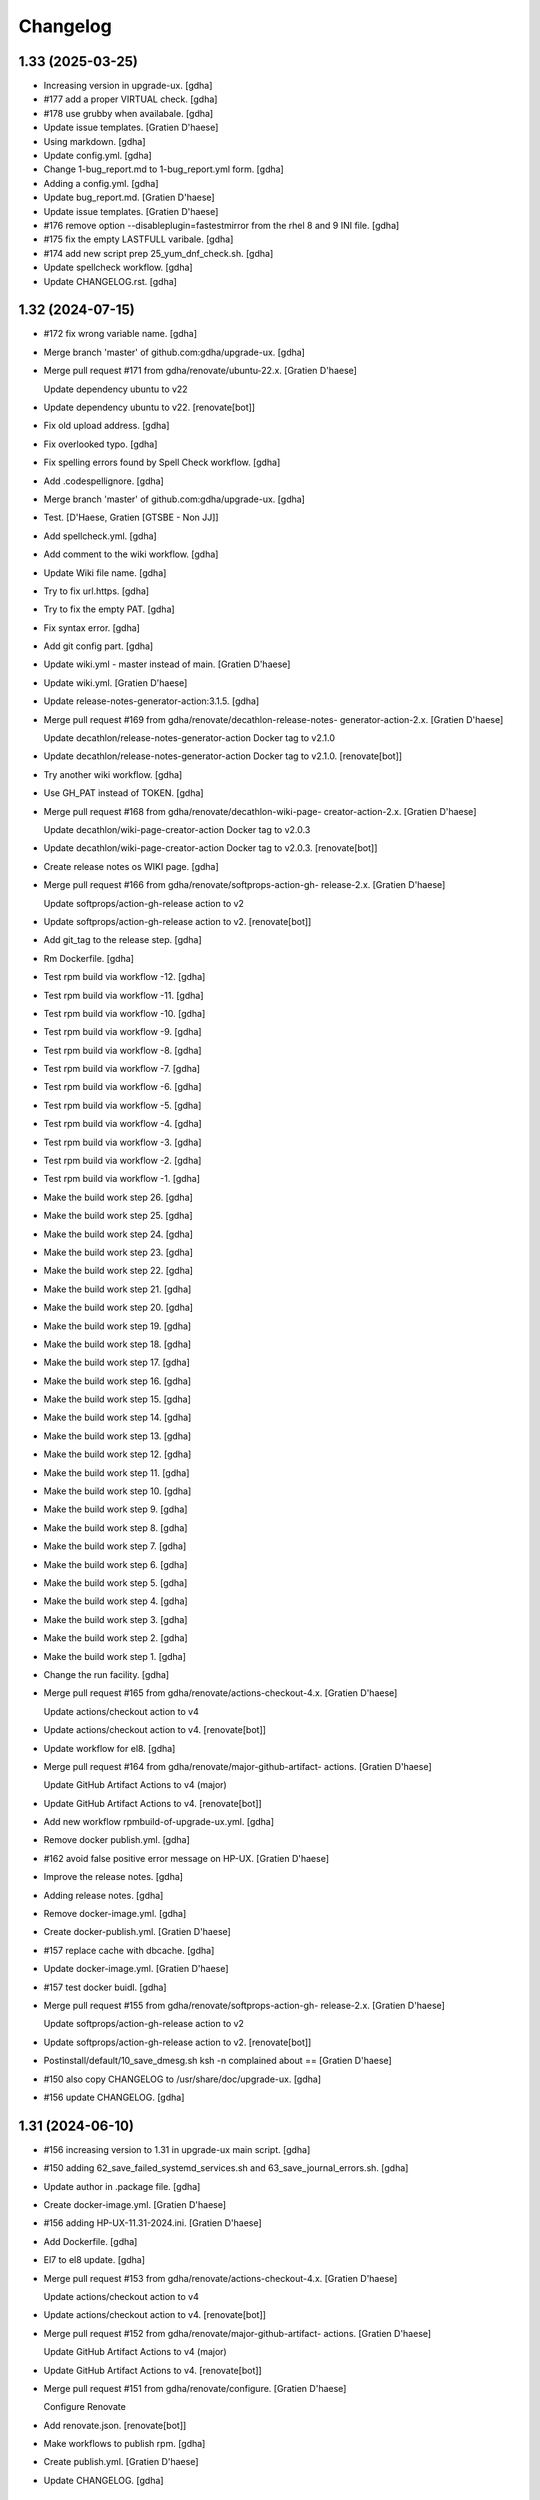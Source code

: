 Changelog
=========


1.33 (2025-03-25)
-----------------
- Increasing version in upgrade-ux. [gdha]
- #177 add a proper VIRTUAL check. [gdha]
- #178 use grubby when availabale. [gdha]
- Update issue templates. [Gratien D'haese]
- Using markdown. [gdha]
- Update config.yml. [gdha]
- Change 1-bug_report.md to 1-bug_report.yml form. [gdha]
- Adding a config.yml. [gdha]
- Update bug_report.md. [Gratien D'haese]
- Update issue templates. [Gratien D'haese]
- #176 remove option --disableplugin=fastestmirror from the rhel 8 and 9
  INI file. [gdha]
- #175 fix the empty LASTFULL varibale. [gdha]
- #174 add new script prep 25_yum_dnf_check.sh. [gdha]
- Update spellcheck workflow. [gdha]
- Update CHANGELOG.rst. [gdha]


1.32 (2024-07-15)
-----------------
- #172 fix wrong variable name. [gdha]
- Merge branch 'master' of github.com:gdha/upgrade-ux. [gdha]
- Merge pull request #171 from gdha/renovate/ubuntu-22.x. [Gratien
  D'haese]

  Update dependency ubuntu to v22
- Update dependency ubuntu to v22. [renovate[bot]]
- Fix old upload address. [gdha]
- Fix overlooked typo. [gdha]
- Fix spelling errors found by Spell Check workflow. [gdha]
- Add .codespellignore. [gdha]
- Merge branch 'master' of github.com:gdha/upgrade-ux. [gdha]
- Test. [D'Haese, Gratien [GTSBE - Non JJ]]
- Add spellcheck.yml. [gdha]
- Add comment to the wiki workflow. [gdha]
- Update Wiki file name. [gdha]
- Try to fix url.https. [gdha]
- Try to fix the empty PAT. [gdha]
- Fix syntax error. [gdha]
- Add git config part. [gdha]
- Update wiki.yml - master instead of main. [Gratien D'haese]
- Update wiki.yml. [Gratien D'haese]
- Update release-notes-generator-action:3.1.5. [gdha]
- Merge pull request #169 from gdha/renovate/decathlon-release-notes-
  generator-action-2.x. [Gratien D'haese]

  Update decathlon/release-notes-generator-action Docker tag to v2.1.0
- Update decathlon/release-notes-generator-action Docker tag to v2.1.0.
  [renovate[bot]]
- Try another wiki workflow. [gdha]
- Use GH_PAT instead of TOKEN. [gdha]
- Merge pull request #168 from gdha/renovate/decathlon-wiki-page-
  creator-action-2.x. [Gratien D'haese]

  Update decathlon/wiki-page-creator-action Docker tag to v2.0.3
- Update decathlon/wiki-page-creator-action Docker tag to v2.0.3.
  [renovate[bot]]
- Create release notes os WIKI page. [gdha]
- Merge pull request #166 from gdha/renovate/softprops-action-gh-
  release-2.x. [Gratien D'haese]

  Update softprops/action-gh-release action to v2
- Update softprops/action-gh-release action to v2. [renovate[bot]]
- Add git_tag to the release step. [gdha]
- Rm Dockerfile. [gdha]
- Test rpm build via workflow -12. [gdha]
- Test rpm build via workflow -11. [gdha]
- Test rpm build via workflow -10. [gdha]
- Test rpm build via workflow -9. [gdha]
- Test rpm build via workflow -8. [gdha]
- Test rpm build via workflow -7. [gdha]
- Test rpm build via workflow -6. [gdha]
- Test rpm build via workflow -5. [gdha]
- Test rpm build via workflow -4. [gdha]
- Test rpm build via workflow -3. [gdha]
- Test rpm build via workflow -2. [gdha]
- Test rpm build via workflow -1. [gdha]
- Make the build work step 26. [gdha]
- Make the build work step 25. [gdha]
- Make the build work step 24. [gdha]
- Make the build work step 23. [gdha]
- Make the build work step 22. [gdha]
- Make the build work step 21. [gdha]
- Make the build work step 20. [gdha]
- Make the build work step 19. [gdha]
- Make the build work step 18. [gdha]
- Make the build work step 17. [gdha]
- Make the build work step 16. [gdha]
- Make the build work step 15. [gdha]
- Make the build work step 14. [gdha]
- Make the build work step 13. [gdha]
- Make the build work step 12. [gdha]
- Make the build work step 11. [gdha]
- Make the build work step 10. [gdha]
- Make the build work step 9. [gdha]
- Make the build work step 8. [gdha]
- Make the build work step 7. [gdha]
- Make the build work step 6. [gdha]
- Make the build work step 5. [gdha]
- Make the build work step 4. [gdha]
- Make the build work step 3. [gdha]
- Make the build work step 2. [gdha]
- Make the build work step 1. [gdha]
- Change the run facility. [gdha]
- Merge pull request #165 from gdha/renovate/actions-checkout-4.x.
  [Gratien D'haese]

  Update actions/checkout action to v4
- Update actions/checkout action to v4. [renovate[bot]]
- Update workflow for el8. [gdha]
- Merge pull request #164 from gdha/renovate/major-github-artifact-
  actions. [Gratien D'haese]

  Update GitHub Artifact Actions to v4 (major)
- Update GitHub Artifact Actions to v4. [renovate[bot]]
- Add new workflow rpmbuild-of-upgrade-ux.yml. [gdha]
- Remove docker publish.yml. [gdha]
- #162 avoid false positive error message on HP-UX. [Gratien D'haese]
- Improve the release notes. [gdha]
- Adding release notes. [gdha]
- Remove docker-image.yml. [gdha]
- Create docker-publish.yml. [Gratien D'haese]
- #157 replace cache with dbcache. [gdha]
- Update docker-image.yml. [Gratien D'haese]
- #157 test docker buidl. [gdha]
- Merge pull request #155 from gdha/renovate/softprops-action-gh-
  release-2.x. [Gratien D'haese]

  Update softprops/action-gh-release action to v2
- Update softprops/action-gh-release action to v2. [renovate[bot]]
- Postinstall/default/10_save_dmesg.sh ksh -n complained about ==
  [Gratien D'haese]
- #150 also copy CHANGELOG to /usr/share/doc/upgrade-ux. [gdha]
- #156 update CHANGELOG. [gdha]


1.31 (2024-06-10)
-----------------
- #156 increasing version to 1.31 in upgrade-ux main script. [gdha]
- #150 adding 62_save_failed_systemd_services.sh and
  63_save_journal_errors.sh. [gdha]
- Update author in .package file. [gdha]
- Create docker-image.yml. [Gratien D'haese]
- #156 adding HP-UX-11.31-2024.ini. [Gratien D'haese]
- Add Dockerfile. [gdha]
- El7 to el8 update. [gdha]
- Merge pull request #153 from gdha/renovate/actions-checkout-4.x.
  [Gratien D'haese]

  Update actions/checkout action to v4
- Update actions/checkout action to v4. [renovate[bot]]
- Merge pull request #152 from gdha/renovate/major-github-artifact-
  actions. [Gratien D'haese]

  Update GitHub Artifact Actions to v4 (major)
- Update GitHub Artifact Actions to v4. [renovate[bot]]
- Merge pull request #151 from gdha/renovate/configure. [Gratien
  D'haese]

  Configure Renovate
- Add renovate.json. [renovate[bot]]
- Make workflows to publish rpm. [gdha]
- Create publish.yml. [Gratien D'haese]
- Update CHANGELOG. [gdha]


1.30 (2024-04-23)
-----------------
- Set version to 1.30 and release date to 23-Apr-2024. [gdha]
- Man page looks good. [gdha]
- Update man page slightly. [gdha]
- Avoid false alerts from a missing Tidal agent #149. [gdha]
- Avoid false alerts from a missing Control-M agent #148. [gdha]
- Issue #147 stop/start telegraf service. [gdha]
- For issue #146 we add observability-tools to the exclude list to avoid
  conflicts with jq package. [gdha]
- Issue #145: we will always refill the variable $exclude_packages (in
  preview and upgrade mode) [gdha]
- Add the gitchangelog functionality. [gdha]


1.29 (2024-04-23)
-----------------
- Update date in upgrade-ux main script. [gdha]
- #143 add script 19_is_rear_mkbackup_busy.sh. [gdha]
- #144 kill chef-client processes after timeout period. [gdha]
- #141 Linux uses dmesg -T. [gdha]
- Update version to 1.29 #142. [Gratien D'haese]
- #142 adding HP-UX-11.31-2023.ini for RMP-2023. [Gratien D'haese]
- #139 update version nr to 1.29. [gdha]
- #139 adding new generic Linux INI files for CentOS and RHEL. [gdha]
- #140 correct the asciinema inclosure. [gdha]
- #140 update user guide with asciinema output. [gdha]
- #138 use a timeout of 10 seconds with netbackup check. [gdha]
- Update FUNDING.yml. [Gratien D'haese]

  change text
- Update FUNDING.yml. [Gratien D'haese]

  add paypal
- Detect hardware platform on Linux with dmidecode #135. [gdha]
- Use $RPM instead of rpm and add some additional checks o rpm being
  present #136. [gdha]
- #137 replace http: with https: where possible. [gdha]
- Test update with GIT Token. [gdha]
- Update README. [gdhaese1]
- #134 add rke2 to exclude package list. [Gratien Dhaese]
- Docs update. [Gratien Dhaese]
- #132 update version to 1.26. [Gratien D'haese]
- #132 add file HP-UX-11.31-2022.ini. [Gratien D'haese]
- Mv 20_rm_sap_db_tmp_file.sh to proper directory. [gdhaese1]
- #131 add script to remove temporary sap db files under /var/tmp after
  patching. [gdhaese1]
- #133 add dnf.log comparison next to the yum.log. [gdhaese1]
- #129 upgrade-ux v1.25 date 14/Dec/2021. [Gratien D'haese]
- #129 adding  ch00erp0027 as SD server for HPUX. [Gratien D'haese]
- #130 add the 2021 INI files for rhel/centos and bump to v1.25.
  [gdhaese1]
- #129 fix the SDSERVER selection according region. [Gratien D'haese]
- Made some better if-blocks #128 in postremove.sh and preinstall.sh.
  [Gratien D'haese]
- Moved the remove 30_install_bundles.sh script to preinstall.sh #128.
  [Gratien D'haese]
- #128 Fix missing HPUX EOM version and remove old script on HP.
  [Gratien D'haese]
- Import RPM GPG keys before patching #127. [gdhaese1]
- Improve the chef-client waiting process #123. [gdhaese1]
- Adding flexera scripts #124. [gdhaese1]
- Start scripts for tanium and fluentbit #124. [gdhaese1]
- Check on hanging rpm commands #124. [gdhaese1]
- Stop tanium and fluentbit #124. [gdhaese1]
- Adding prep/GNU/Linux/65_wait_on_chef_client_completion.sh script
  #123. [gdhaese1]
- Disable chef-client cron entry during patching #123. [gdhaese1]
- Correct the stop/start seq of ds_agent on Linux. [gdhaese1]
- Updating release to v1.22. [gdhaese1]
- #119 using the correct repo name. [gdhaese1]
- Update version to 1.21. [gdhaese1]
- Adding HP-UX-11.31-2021.ini #122. [gdhaese1]
- #119 only deal with .repo files. [gdhaese1]
- #121 use GPLv3 only. [gdhaese1]
- Merge pull request #120 from fossabot/add-license-scan-badge. [Gratien
  D'haese]

  Add license scan report and status
- Add license scan report and status. [fossabot]

  Signed off by: fossabot <badges@fossa.com>
- Add support for RHEL 8 and CentOS 8 #118. [gdhaese1]
- Bump to v1.19 for HP-UX RMP-2020 release #117. [Gratien D'haese]
- Fix IP addresses of SW depot servers #116. [Gratien D'haese]
- #117 adding HP-UX-11.31-2020.ini. [Gratien D'haese]
- Bring the version to 1.18 #115. [gdhaese1]
- Add INI for RHEL/CENTOS 7 for 2020 #115. [gdhaese1]
- Creating Funding.yml page. [Gratien D'haese]
- Update RELEASE_DATE in upgrade-ux main script. [Gratien D'haese]
- Check the fstyp with VxFS file systems and write to log file #114.
  [Gratien D'haese]
- Rename the script 76_save_nsswitch.conf to 76_save_nsswitch_conf.sh
  #55. [Gratien D'haese]
- #109 rewrote the findmnt loop so that ksh validation does not tripple
  over it. [gdhaese1]
- #55 rename the script 72_save_nsswitch.conf to 76_save_nsswitch.conf
  as it was not included by the run. [Gratien D'haese]
- #111: redirect the alarmdef.err to the log. [gdhaese1]
- Comment my test variables #109. [gdhaese1]
- #109 - the postinstall script. [gdhaese1]
- #109 - the prep script. [gdhaese1]
- Fix Makefile for upload of upgrade-ux-user-guide.html #98. [Gratien
  D'haese]
- Add doc for exclude.packages #98. [Gratien D'haese]
- Add a prep check on alarmdef file #111. [Gratien D'haese]
- New ini for 2019 for hpux #210. [Gratien D'haese]
- Change date in upgrade-ux (still 1.16) [gdhaese1]
- Fix the docker restart (#107) and reboot-required stuff (#108)
  [gdhaese1]
- #107 - stop only the running containers. [gdhaese1]
- Add new INI file Linux-redhat-6-2019.ini #105. [gdhaese1]
- Change /usr/bin/rpm into /bin/rpm for RHEL 6 #106. [gdhaese1]
- Fix the exclude_packages errors #104. [gdhaese1]
- Fix the docker start/stop sequence #103. [gdhaese1]
- Pin version 1.16. [gdhaese1]
- Saving knife node show output #100. [Gratien D'haese]
- #98 - make sure variable exclude_packages is empty before any other
  check (for hp) [Gratien D'haese]
- #98 exclude_packages for Linux. [Gratien D'haese]
- Adding DNF to Linux.conf #98. [Gratien D'haese]
- INI files for centos7 and rhel7 for yeat 2019 #99. [Gratien D'haese]
- Adding Control M agant stop/start scripts #96. [Gratien D'haese]
- Remove script preinstall/GNU/Linux/27_stop_ntpd.sh #97. [Gratien
  D'haese]
- Updating man page with exclude.packages. [Gratien D'haese]
- Foresee a manner to exclude package from upgrade-ux (HP-UX only for
  the moment) #98. [Gratien D'haese]
- Fix the worng copy of /etc/sudoers file on HP-UX #95. [Gratien
  D'haese]
- Flush journals and rm old yum cache #94. [gdhaese1]
- Updat dmlurl in config #93. [Gratien D'haese]
- If YEAR=2018 or higher do not run hpsim related scripts anymore -
  obsolete. [Gratien D'haese]
- Add centos 2018 ini file. [Gratien D'haese]
- Improved grep to catch misspelled name #91. [Gratien D'haese]
- Fix the empty [install] section for HP-UX 2018. [Gratien D'haese]
- Added new INI file HP-UX-11.31-2018.ini; and sshd_config for cipher
  fix. [Gratien D'haese]
- Check if ntpd is running - to avoid error messages in log when ntpd is
  not running. [Gratien D'haese]
- Avoid empty docker_info.after file when no docker is installed (in the
  log file) [Gratien D'haese]
- Give some advise how to clean up #86. [Gratien D'haese]
- Grep error in all possible cases (upper/lower/combination) #88.
  [Gratien D'haese]
- Stop/start docker service #88. [Gratien D'haese]
- Stop/start ntp daemon #88. [Gratien D'haese]
- Fix missing space for double quote - #86. [Gratien D'haese]
- Bring release to 1.15. [Gratien D'haese]
- New script to remove duplicate packages - issue #87. [Gratien D'haese]
- Add script to verify RPM Packages database - issue #87. [Gratien
  D'haese]
- Repeat all ERRORs found during a preview run on STDOUT - issue #86.
  [Gratien D'haese]
- Better logging of grub2 entries #85. [Gratien D'haese]
- Put -xdev option before all other options #83. [Gratien D'haese]
- NBU: check also for VM snapshots #84. [Gratien D'haese]
- Adding grub2-mkconfig script. [Gratien D'haese]
- Stop & start script for tidal - issue #82. [Gratien D'haese]
- Start crond #81. [D'Haese, Gratien [GTSBE - Non JJ]]
- Stop crond #81. [D'Haese, Gratien [GTSBE - Non JJ]]
- Fix typo in readme. [Gratien D'haese]
- Merge branch 'master' of github.com:gdha/upgrade-ux. [Gratien D'haese]
- Correct the 'yum list-sec' into 'yum updateinfo list security all' See
  issue #80. [Gratien D'haese]
- 44_enable_on_rhel_yum_repos.sh - send std output to logfile #76.
  [Gratien D'haese]
- New script 70_define_default_runlevel.sh after patching #79. [Gratien
  D'haese]
- Correct script name to 50_save_default_runlevel.sh and make it safer
  for errors - #79. [Gratien D'haese]
- Save default runlevel - #79. [Gratien D'haese]
- Make sure 43_restore_yum_enable_status.sh runs before
  44_enable_on_rhel_yum_repos.sh - #76. [Gratien D'haese]
- Enable all non-RHEL repos with 44_enable_on_rhel_yum_repos.sh #76.
  [Gratien D'haese]
- Add useful comments to 44_restore_yum_enable_status.sh - #76. [Gratien
  D'haese]
- Add some more comment to 43_save_yum_enable_status.sh #76. [Gratien
  D'haese]
- Add new script 39_save_yum_history.sh - #76. [Gratien D'haese]
- Add new script 39_save_yum_history.sh. [Gratien D'haese]
- Give saved yum repos a better name (yum_repos_before.tar) #76.
  [Gratien D'haese]
- Remove the GAB-RHEL-RPO.sh run from upgrade-ux as it is not our duty -
  see issue #76. [Gratien D'haese]
- Add comment to etc/opt/upgrade-ux/GNU/Linux-rhel-7-2017.ini. [Gratien
  D'haese]
- FIX for:  syntax error at line 5 : `==' unexpected. [Gratien D'haese]
- - update release to v1.13 (release for HP-UX sshd old cipher/kex
  issues) - added new INI file for RHEL 7 2018. [Gratien D'haese]
- Adding 2 new script for HP-UX 11.31 to fix missing ciphers and kex
  algorithms to remediate connections from older secure shell clients -
  see issue #74. [Gratien D'haese]
- As we will modify in a later stadium the sshd_config to add older
  ciphers and KexAlgorithms we remove the warning See issues #71 and
  #74. [Gratien D'haese]
- Adding rpm-sign rule in Makefile; upgrade-ux-user-guide.html was
  rebuild automatically. [D'Haese]
- Linux-rhel-7-2017.ini - remove --security from update. [Gratien
  D'haese]
- Prep/GNU/Linux/43_save_yum_enable_status.sh will not save the status
  of the current repos (enabled or not) in a file
  $VAR_DIR/$DS/yum.repo.enable.status Why? if that file is not present
  then script postexecute/GNU/Linux/44_restore_yum_enable_status.sh will
  do nothing. [Gratien D'haese]
- Remove scripts postexecute/GNU/Linux/42_remove_patch_repos.sh and
  postexecute/GNU/Linux/43_restore_original_repos.sh as we will not
  modify local repositories - out-of-scope for upgrade-ux. [Gratien
  D'haese]
- Remove scripts prep/GNU/Linux/45_remove_original_repos.sh and
  prep/GNU/Linux/47_configure_yum_repos.sh to manupilate and create new
  YUM repository files under /etc/yum.repos.d as we start with the
  assumptions that new repo files were already created on the system.
  This is not the task of upgrade-ux. See also issue #76. [Gratien
  D'haese]
- Update readme file. [Gratien D'haese]
- Recompiled upgrade-ux-user-guide.html. [Gratien D'haese]
- Man page converted to html. [Gratien D'haese]
- Replace LOGFILE by hostname in docs. [Gratien D'haese]
- Remove LOGFILE from find commandline - issue #72. [Gratien D'haese]
- Define HOSTNAME before LOGFILE - issue #72. [Gratien D'haese]
- Remove quest software - issue #75. [Gratien D'haese]
- Check files before executing - issue #75. [Gratien D'haese]
- Avoid script to run on 11.31 - issue #73. [Gratien D'haese]
- Set release to v1.12. [Gratien D'haese]
- Fix ksh == into = [Gratien D'haese]
- Verify sshd_config file after patching - report if different - issue
  #71. [Gratien D'haese]
- LOGFILE now contains also the hostname; issue #72. [Gratien D'haese]
- Fix 95_check_missing_programs.sh with ! has_binary - issue #70.
  [Gratien D'haese]
- Issue #69: yum.log diff logged into logfile (> -> <) [Gratien D'haese]
- Issue #68 - replacing sinle with double quotes. [Gratien D'haese]
- Fixed the rpm build with git buildversion number. [Gratien D'haese]
- Final tuning with repos. [Gratien D'haese]
- Reworked the Error function for issue #68. [Gratien D'haese]
- Test-error.sh. [Gratien D'haese]
- Test-error.sh. [Gratien D'haese]
- Test-error.sh. [Gratien D'haese]
- Test-error.sh. [Gratien D'haese]
- Add fail-safe method for GAB-RHEL-RPO.sh script. [Gratien D'haese]
- Reworked the stuff around GAB-RHEL-RPO.sh script; how do we know we
  have fetch the latest version? [Gratien D'haese]
- Fix the rpm build with proper rpmrelease info. [Gratien D'haese]
- Save the enabled state of the yum repos; re-enable before we quit.
  [Gratien D'haese]
- Forgot the cd - [Gratien D'haese]
- Fix rhn subscription after failed run. [Gratien D'haese]
- Remove the test script 50_force_an_error.sh. [Gratien D'haese]
- Test script for Error function. [Gratien D'haese]
- Improve the output of needs-restarting; less confusing. [Gratien
  D'haese]
- Improved ksh language. [Gratien D'haese]
- Increase versioning. [Gratien D'haese]
- Fix PrintLog -> LogPrint. [Gratien D'haese]
- Scripts added to temp. disable rhn satellite subscription and replace
  the original YUM repos with the patch repos; afterwards we restore
  everything to its original state. [Gratien D'haese]
- Using rhn_satellite_subscription variable. [Gratien D'haese]
- Move the yum scripts a bit to have some free nrs of other scripts.
  [Gratien D'haese]
- Do not disable local repos with rhn satellite. [Gratien D'haese]
- Get 40_needs_restarting.sh working correctly. [Gratien D'haese]
- 16_check_nbu_backup.sh" replace bplist by bpps test. [Gratien D'haese]
- New script 40_needs_restarting.sh. [Gratien D'haese]
- Add safety into script. [Gratien D'haese]
- Rewrote 29_save_and_diff_kernel_version.sh to work with the
  CURRENT/AVAILABLE_KERNEL versions and added new script
  (95_reboot_required.sh) to invoke automatic reboot. [Gratien D'haese]
- Addeded the REQUIRED_PROGS array in configuration files and the prep
  script 95_check_missing_programs.sh. [Gratien D'haese]
- New script: 30_install_software.sh (to install GNU/Linux software)
  according to the /etc/opt/upgrade-ux/GNU/Linux-rhel-7-2017.ini file.
  [Gratien D'haese]
- Made wget less verbose. [Gratien D'haese]
- Fix some typos in 40_enabling_local_repos_with_satellite.sh and
  40_disabling_local_repos_with_satellite.sh. [Gratien D'haese]
- New script
  postexecute/GNU/Linux/40_enabling_local_repos_with_satellite.sh.
  [Gratien D'haese]
- New Scripts: - 40_disabling_local_repos_with_satellite.sh -
  41_configure_yum_repos.sh. [Gratien D'haese]
- Save rpm -qa output after patching. [Gratien D'haese]
- Save and show diff in yum.log. [Gratien D'haese]
- Updating prep/GNU/Linux/35_check_rear_image.sh. [Gratien D'haese]
- Added new scripts to save and compare the kernel version. [Gratien
  D'haese]
- Check the major system release before/after and compare; moved the
  dmesg to the default tree. [Gratien D'haese]
- Adding the Trend Micro Deep Security scripts. [Gratien D'haese]
- Added new scripts:  - preinstall/readme  -
  preinstall/GNU/Linux/06_yum_clean_all.sh  -
  prep/GNU/Linux/40_yum_repolist.sh And modified some older genric
  scripts which worked fine on HP-UX but on Linux they were giving
  unexpected output. After correction is should work fine on both HP-UX
  and Linux. [Gratien D'haese]
- Save the yum.log file. [Gratien D'haese]
- Save some RH Satellite info. [Gratien D'haese]
- Space requirement check script for Linux. [Gratien D'haese]
- Add check against LinuxShield. [Gratien D'haese]
- Define HOSTNAME as short hostname on Linux. [Gratien Dhaese]
- Empty INI file for RHEL 7. [Gratien Dhaese]
- Finalize the HP-UX-11.31-2017.ini. [Gratien D'haese]
- Make the INI file visible during the dump workflow - issue #67.
  [Gratien D'haese]
- Update README. [Gratien D'haese]
- Update version to 1.10. [Gratien D'haese]
- Add ini files for year 2017. [Gratien D'haese]
- We rewrote the script partially and used the ntpd itself to first
  modify the netdaemons file and afterwards we correct it manually issue
  #65. [Gratien D'haese]
- To fix the problem with: 2016-11-04 14:15:29 Including
  postinstall/hp/85_reinstate_sudoers.sh 2016-11-04 14:15:30 Copy back
  the original /etc/sudoers file: /etc/sudoers: No such file or
  directory chmod: can't access /etc/sudoers. [Gratien D'haese]

  We forgot the else clausule with the 'cmp' command.
  Issue #64
- Fix the fix of the fix - pff with ntpd bs xntpd - issue #65. [Gratien
  D'haese]


1.9 (2016-11-03)
----------------
- Increasing version in upgrade-ux. [Gratien D'haese]
- Double protect /etc/sudoers file with a 2th copy
  (/etc/sudoers.upgrade-ux.before) see issue #64. [Gratien D'haese]
- Exlude the script name from grep - costmetic. [Gratien D'haese]
- The ^sign was still in front of ^AUTOSTART_CMCLD after edit - isse
  #61. [Gratien D'haese]


1.8 (2016-10-20)
----------------
- Increasing version in upgrade-ux. [Gratien D'haese]
- Correct init-level in inittab file after patching on hpux - issue #61.
  [Gratien D'haese]
- Make AUTOSTART_CMCLD=1 if needed - see issue #61. [Gratien D'haese]
- Add symbolic link to /usr/local/sbin/visudo; close #62. [Gratien
  D'haese]
- Disable cfg2html post-execute - iss- close issue #63. [Gratien
  D'haese]


1.7 (2016-09-15)
----------------
- Enhance the locking mechanism - issue #60. [Gratien D'haese]
- Mv 85_reinstate_sudoers.sh script from preinstall to postinstall -
  issue #58. [Gratien D'haese]
- Use the correct path for smhconfig - issue #57. [Gratien D'haese]
- Add most important variables in local.conf with some comments.
  [Gratien D'haese]
- Move to install of sudo to the correct section - issue #58. [Gratien
  D'haese]
- Issue #57 - hpsmh with openssl 1.0.2. [Gratien D'haese]
- Make sure version nr is mentioned in the ini file to avoid TUI of
  swremove; issue #58. [Gratien D'haese]
- Bring to v1.7. [Gratien D'haese]
- Etc/opt/upgrade-ux/HP-UX-11.31-2016.ini: removed old apache and sudo
  (#58, #59) new file: prep/hp/74_save_sudoers.sh (#85) new file:
  preinstall/hp/85_reinstate_sudoers.sh (#85) [Gratien D'haese]
- Send output to logging configure/hp/72_verify_ntpd_in_netdaemons.sh.
  [Gratien D'haese]
- Bring to release 1.6. [Gratien D'haese]
- Add PREVIEW mode into script 45_disable_swat_in_inetd.sh. [Gratien
  D'haese]
- Forgot the PREVIEW mode rule in 72_verify_ntpd_in_netdaemons.sh -
  issue #56. [Gratien D'haese]
- For issue #56 - xntpd became ntpd after patching on HP-UX 11.31 OVO
  give lots of errors xntpd is not running. [Gratien D'haese]
- Issue #55 - compare the /etc/nsswitch.conf file before/after patching.
  [Gratien D'haese]
- Before going further let us check it was not already disabled or
  defined before (issue #54) close #54. [Gratien D'haese]
- Fix missing quote in 55_fix_uvscan_exclude_list.sh; issue #53.
  [Gratien D'haese]
- Added zlib swinstall for HP-UX 11.31. [Gratien D'haese]
- Show the X509 difference on screen output as well. [Gratien D'haese]
- Fix empty array nr by removing empty lines; issue #52. [Gratien
  D'haese]
- Purpose: add /tmp/cfg2html_* to /opt/uvscan/exclude.list (issue #53) -
  new script: prep/default/72_save_uvscan_exclude_list.sh - new script:
  configure/default/55_fix_uvscan_exclude_list.sh. [Gratien D'haese]
- Corrected the errcnt IPD_report.[before|after] See issue #52. [Gratien
  D'haese]
- New scripts around TCP_SACK_ENABLE critical patch warning on HP-UX *
  prep/hp/71_save_nddconf.sh *
  configure/hp/50_add_tcp_sack_in_nddconf.sh. [Gratien D'haese]
- Start DCE daemons before starting measureware close #51. [Gratien
  D'haese]
- Prep/hp/70_save_installed_products_database.sh: prevent multiple runs
  during preview (issue #43) [Gratien D'haese]
- Set the date to 10-March. [Gratien D'haese]
- * new script postexecute/hp/37_start_snmp.sh * new script
  preinstall/hp/24_shutdown_snmp.sh close #42. [Gratien D'haese]
- * new script postinstall/hp/70_save_installed_products_database.sh *
  updated prep/hp/70_save_installed_products_database.sh * see issue
  #43. [Gratien D'haese]
- New script 70_save_installed_products_database.sh (IPD check) - issue
  #43. [Gratien D'haese]
- Increment version to 1.5. [Gratien D'haese]
- Removed old date from README. [Gratien D'haese]
- New INI file for HP-UX 11.31 for RMP 2016. [Gratien D'haese]
- INI file for 11.23. [Gratien D'haese]
- INI file for RMP-2016 for HP-UX 11.11. [Gratien D'haese]
- Prep/hp/26_check_bootconf.sh: rewrote the script a bit to have a
  better logic overview of the possible issues we see with
  /stand/bootconf. The previous script has some misleading messages See
  issue #50. [Gratien D'haese]
- Close #48. [Gratien D'haese]
- Close #49. [Gratien D'haese]
- Close #39. [Gratien D'haese]
- 66_save_ipfconf.sh: replace lhost by HOSTNAME. [Gratien D'haese]
- Fix the specfile and makefile for linux rpm packaging. [Gratien
  D'haese]
- Correct type in spec file. [Gratien D'haese]
- /usr/bin/grep was not found - just use grep instead. [Gratien D'haese]
- Used %{name} instead of upgrade-ux everywhere possible. [Gratien
  D'haese]
- Prep/default/70_check_openssl_logjam.sh: fix logic error with -s test.
  [Gratien D'haese]
- Fix the OpenSSL LogJam issue for HP-UX and Linux close #46. [Gratien
  D'haese]
- Prep/default/70_check_openssl_logjam.sh: write the vulnerable config
  files into $VAR_DIR/$DS/OpenSSL_LogJam_EXP_vulnerable_httpd_conf_files
  which we use again in the configure phase as input to fix the issue.
  [Gratien D'haese]
- New script 70_check_openssl_logjam.sh to verify httpd config files on
  vulnerability CVE-2015-4000 issue #46. [Gratien D'haese]
- Increase version from 1.3 to 1.4 (main script) [Gratien D'haese]
- Increase release of NCS_UTILS from B.1.3.25 to B.1.3.27 close #44.
  [Gratien D'haese]
- Prep/hp/26_check_bootconf.sh: added FORCED check to be able to
  continue in preview mode (or upgrade). However, in the log file we
  explicit mention ERROR so it will be catched in the reporting. close
  #45. [Gratien D'haese]
- HP-UX-11.31-2015.ini: final additions made for HP-UX 11.31 updates.
  [Gratien D'haese]
- Forgot to change 2014 into 2015 with update-ux command (in ini file
  for 11.31) [Gratien D'haese]
- Changed the version from 1.2 to 1.3 in main script. [Gratien D'haese]
- Add 2 new scripts to detect and fix the sendmail poodle attact
  (CVE-2014-3566) * prep/hp/69_check_sendmail_poodle.sh *
  configire/hp/27_fix_sendmail_poodle.sh. [Gratien D'haese]
- HP-UX-11.31-2015.ini: updated for 2015. [Gratien D'haese]
- Add INI file for HP-UX 11.23 for year 2015. [Gratien D'haese]
- Adding the INI file for HP-UX 11.11 for year 2015. [Gratien D'haese]
- New script 68_save_cimtrust.sh to save the cimtrust -l output if any
  (see issue #39) [Gratien D'haese]
- Make the logfile readable for all users
  (cleanup/default/95_show_logfile_location.sh) close #35. [Gratien
  D'haese]
- New script configure/hp/80_verify_init_level.sh - see issue #37.
  [Gratien D'haese]
- New script prep/hp/31_check_ghost_disk.sh - see issue #38. [Gratien
  D'haese]
- Added the mount output scripts (prep and postinstall) close #34.
  [Gratien D'haese]
- Close #33. [Gratien D'haese]
- Added a WBEMextras lines. [Gratien D'haese]
- 26_check_bootconf.sh: send non-relevant errors to /dev/null for
  lvlnboot. [Gratien D'haese]
- Created empty ini for for HP-UX 11.31 for the year 2015. [Gratien
  D'haese]
- Script detect multiple HPUX11i-VSE-OE bundles and refer to issue #32
  as work-around in the log close #32. [Gratien D'haese]
- The man page copied to /usr/share/man/man8 and fixed the
  /etc/opt/upgrade-ux/ copy. [Gratien D'haese]
- Minor updates after running rpmlint; mainly rpmlint complains about
  /opt is not suitable for scripts However, we choose for /opt to be in-
  line with other UNIX distributions (I know the scripts should live
  under /usr/share/upgrade-ux/, but we deliberate choose not to go for
  that) [Gratien D'haese]
- Updates to make rpm working. [Gratien D'haese]
- Made some progress on make rpm for Linux. [Gratien D'haese]
- Move the start/stop script for OVO opcagt from hp dir to default dir
  (as it can be a common operation for different OSes) [Gratien D'haese]
- Adding empty INI file for SLES 11. [Gratien D'haese]
- Adding scripts to stop/start McAfee LinuxShield anti-virus services.
  [Gratien D'haese]
- Moving prep/fedora/30_save_rpm_qa.sh to
  prep/GNU/Linux/30_save_rpm_qa.sh and adding check on $RPM executable
  (makes more sense) [Gratien D'haese]
- New script prep/GNU/Linux/27_save_grub_menu.sh. [Gratien D'haese]
- New script prep/default/17_list_nbu_backup_status.sh to list all NBU
  backups. [Gratien D'haese]
- Added a empty INI file etc/opt/upgrade-ux/GNU/Linux-centos-7-2015.ini;
  added scripts/GNU/Linux/35_check_rear_image.sh for generic Linux
  distro to check rear images; added scripts/fedora/30_save_rpm_qa.sh to
  save the output of rpm -qa (for fedora/RHEL related distro's)'
  modified etc/opt/upgrade-ux/GNU/Linux.conf (added RPM variable)
  [Gratien D'haese]
- Opt/upgrade-ux/scripts/init/default/02_print_host_info.sh: addeed tail
  -1 to avoid also printing IP address of NS server. [Gratien D'haese]
- Made some progress with the rpm spec file, debian files and Makefile.
  [Gratien D'haese]
- Added draft version of Linux spec file. [Gratien D'haese]


1.2 (2014-08-25)
----------------
- - increase version 1.1 to 1.2 in upgrade-ux main script - remove all
  Progress* related functions. [Gratien D'haese]
- New file: prep/hp/61_save_network_drivers_in_use.sh: list network
  drivers in use (HP-UX 11.31) new file:
  install/hp/29_include_drivers_in_update_ux.sh: populate string
  network_bundles (using file network.drivers) modified:
  install/hp/30_install_bundles.sh: update/ux also includes
  $network_bundles. [Gratien D'haese]


1.1 (2014-08-19)
----------------
- Increase v1.0 to v1.1. [Gratien D'haese]
- 45_check_serviceguard.sh: describe WARNING/ERROR about clusternode a
  bit better 66_save_ipfconf.sh: remove the redundant ipfstat line
  (there is a symbolic link) [Gratien D'haese]
- Correct a bad copy/paste in 66_save_ipfconf.sh. [Gratien D'haese]
- Improve the ipconf script. [Gratien D'haese]
- We comment  #Source $LIB_DIR/progresssubsystem.nosh in upgrade-ux main
  script to avoid reading duplicate functions. Will be removed later.
  See issue #26. [Gratien D'haese]
- Make sure we save rc.log before and after patching. [Gratien D'haese]
- Prep/hp/66_save_ipfconf.sh and configure/hp/25_fix_ipfconf.sh were
  added to work around the behavior of IP Filter on HP-UX 11.23 which is
  turned on after updating. Can lead to SG crashes. See issue #30.
  [Gratien D'haese]
- Adding prep/default/31_save_env_output.sh. [Gratien D'haese]
- Fix a compliance issue between checklist and script. We now check for
  vPar version >A.04 instaead of A.04.04.04 close #27. [Gratien D'haese]
- Fix the OEMVER variable as we have seen the following: HPUX11i-VSE-OE
  B.11.31 HPUX11i-VSE-OE                        B.11.31 close #28.
  [Gratien D'haese]


1.0 (2014-07-04)
----------------
- Make version 1.0. [Gratien D'haese]
- Get the banner better. [Gratien D'haese]
- Update the project readme file. [Gratien D'haese]
- Adding upgrade-ux-user-guide.html to the repo as well. [Gratien
  D'haese]
- Added some more FAQs to the user guide. [Gratien D'haese]
- Merge branch 'master' of github.com:gdha/upgrade-ux. [Gratien D'haese]
- Replaced the mktemp call to a generic function GenerateTempName add
  function in lib/global-functions.sh; and modified script
  scripts/init/default/03_prepare_tmp_build_area.sh. [Gratien D'haese]
- Lots of updates to the user guide. [Gratien D'haese]
- Added upload tag to Makefile to upload user guide (HTML) to
  www.it3.be/projects/ dir It is a manual process (upload is not part of
  all) [Gratien D'haese]
- Fix a typo in 01-introduction.txt. [Gratien D'haese]
- 05-usage.txt was missing on github. [Gratien D'haese]
- Updates to the user guide performed. [Gratien D'haese]
- Merge branch 'master' of github.com:gdha/upgrade-ux. [Gratien D'haese]
- Fix a minor issue of grepping the ID out of the /etc/os-release file
  (for rhel 7) [Gratien D'haese]
- Added a new chapter on "Basic usage" [Gratien D'haese]
- Updates to man and user guide. [Gratien D'haese]
- New script: install/hp/50_exit_on_not_enough_space.sh to halt upgrade-
  ux when there is not enough disk space to run a successful update-ux
  renamed cleanup/hp/46_verify_insufficient_space.sh to
  46_verify_not_enough_space.sh to avoid conflicts with the grep of the
  keyword 'insufficient' close #19. [Gratien D'haese]
- Cleanup up the 28_add_install_ended_mark_script.sh script (remove
  PREVIEW section and correct date/time stamp) See issue #20. [Gratien
  D'haese]
- Update main script: (( DEBUG )) => (( "$DEBUG" )) being less
  restrictive on validation, but no errors anymore on HP-UX. [Gratien
  D'haese]
- Fixes: stepbystep issue; and increase version nr to 0.9. [Gratien
  D'haese]
- New script 30_check_stale_lvols_vg00.sh: detect stale lvol extends
  close #18. [Gratien D'haese]
- Correcting the faulty corrections. [Gratien D'haese]
- The validate rules on HP-UX complained on the [[ == ]] syntax so
  replaced it by [ = ] [Gratien D'haese]
- Make HP happy again? [Gratien D'haese]
- Correcting validation rules on Linux. [Gratien D'haese]
- Forgot the lib scrript in validate rule (Linux Makefile) [Gratien
  D'haese]
- Implement some more Linux validate recommendations. [Gratien D'haese]
- Implement the Linux validate recommendations. [Gratien D'haese]
- Applying Linux validate rules. [Gratien D'haese]
- Added Linux validate recommendation on postremove scripts. [Gratien
  D'haese]
- Implemented the validate recommendations (of Linux) on cleanup
  scripts. [Gratien D'haese]
- Missed one recommendation in init. [Gratien D'haese]
- Update the init script occording the validate recommendation (ran on
  Linux) [Gratien D'haese]
- Added the initial Makefile to build Linxu rpm (wanted to have the
  validate working) [Gratien D'haese]
- Updated the HPUX PSF file to have the user-guide copied into
  /opt/upgrade-ux/doc/ directory close #25. [Gratien D'haese]
- Save the timestamp while cp /etc/rc.log file. [Gratien D'haese]
- New script postexecute/hp/45_restore_hpsim_conf.sh to restore original
  HPSIM_irsa.conf file close #24. [Gratien D'haese]
- Update the man page a bit. [Gratien D'haese]
- Moved the user-guide section from man directory to doc directory.
  [Gratien D'haese]
- New script configure/hp/37_prngd_startup.sh for HP-UX 11.11 only so we
  get prngd started before sshd close #23. [Gratien D'haese]
- Fix a link in chapter 1. [Gratien D'haese]
- Adding the initial (WiP) user guide. [Gratien D'haese]
- Fix some spelling in default.conf file. [Gratien D'haese]
- New script: cleanup/hp/46_verify_insufficient_space.sh to show
  insufficient disk space just after the ERROR warning script
  (45_grep_error_in_logfile.sh) see issue #19. [Gratien D'haese]
- New scripts to assist update-ux (11.31 only) to add an 'install:ended'
  marker in our status file, so we can skip the install stage after the
  reboot. See issue #20. [Gratien D'haese]
- New script: cleanup/default/10_rm_old_cfg2html_reports.sh to remove
  old cfg2html data file > 30 days close #22. [Gratien D'haese]
- New script: prep/hp/65_check_sw_defaults.sh adding default SD option
  mount_all_filesystems=false to /var/adm/sw/defaults close #21.
  [Gratien D'haese]
- Updating the Timeout function to fix a random kill issue (global-
  function.sh) [Gratien D'haese]
- Increase version from 0.7.to 0.8. [Gratien D'haese]
- Used the wrong function name - should have been LogPrint
  (02_print_host_info.sh) [Gratien D'haese]
- New script 02_print_host_info.sh: to show hostname, IP, architecture
  in the logfile close #17. [Gratien D'haese]
- Improve the SDSERVER explaination in init/hp/30_define_sdserver.sh.
  [Gratien D'haese]
- Adding new script to save the kernel parameters before and after
  reboot: * prep/hp/35_save_kernel_parameters.sh *
  postinstall/hp/33_save_kernel_parameters.sh * do a diff between the
  kernel_parameter.before/after (34_diff_kernel_parameters.sh) *
  modifief 35_st_san_safe.sh: check for kernel tunable before trying to
  tune it close #16. [Gratien D'haese]
- New script 40_report_failed_swinstall.sh and
  45_grep_error_in_logfile.sh to find errors and show these close #15.
  [Gratien D'haese]
- New script cleanup/default/95_show_logfile_location.sh to show the
  location of the logfile moved
  20_mv_sw_installation_in_progress_file.sh to
  80_mv_sw_installation_in_progress_file.sh (more to the end) [Gratien
  D'haese]
- New scripts prep/hp/51_save_inetd.sh, postinstall/hp/51_save_inetd.sh
  and configure/hp/45_disable_swat_in_inetd.sh to disable the 'swat'
  lines in /etc/inetd.conf close #13. [Gratien D'haese]
- Modify 26_check_bootconf.sh: check primary bootdisk variable; when
  empty bail out with an error close #12. [Gratien D'haese]
- HP-UX Makefile: added the validate rule. [Gratien D'haese]
- Updating the HP-UX INI files. [Gratien D'haese]
- Bin/upgrade-ux: increase version nr 0.6 to 0.7. [Gratien D'haese]
- Modified init/hp/30_define_sdserver.sh: add SD server itsimgau
  (Sydney) [Gratien D'haese]
- New script prep/hp/12_check_swlist_permissions.sh: swlist may fail
  with an error like RPC exception: "Connection request timed out (dce /
  rpc)" which may indicate a too strict firewall ruleset close #10.
  [Gratien D'haese]
- New script configure/hp/22_mv_old_cfg2html_local_config.sh which moves
  /etc/cfg2html/local.conf close #11. [Gratien D'haese]
- Postinstall/hp/27_show_cimprovider.sh: check if cimserver is running;
  if not start it close issue #9. [Gratien D'haese]
- New script 38_restart_gated.sh to restart gated daemon. [Gratien
  D'haese]
- Adding the start/stop script for the cron scheduler. [Gratien D'haese]
- Increase version nr 0.5 to 0.6. [Gratien D'haese]
- Updating the man pages. [Gratien D'haese]
- Add postexecute script to remove old HPSIM/HP WEBES subscriptions if
  any. [Gratien D'haese]
- Move postexecute/hp/38_start_quest.sh to
  postexecute/default/38_start_quest.sh to be similar as the preinstall
  phase. [Gratien D'haese]
- * lots of new files in postexecute to start (or re-start) the stopped
  daemons (only useful in case no reboot is performed during upgrade
  mode) [Gratien D'haese]
- Modified 40_inspect_mpt_settings.sh: added PREVIEW block close #8.
  [Gratien D'haese]
- Man page was double compressed (by Makefile and by postinstall.sh
  script) - once is enough ;-) [Gratien D'haese]
- Update Makefile of man page. [Gratien D'haese]
- HP-UX upgrade-ux.psf - oncly copy upgrade-ux.8 man-page and upgrade-
  ux.8.html file to /opt/upgrade-ux/man/ [Gratien D'haese]
- Bin/upgrade-ux: increase VERSION=0.4 into 0.5. [Gratien D'haese]
- New script configure/hp/40_inspect_mpt_settings.sh - ULTRA320 type
  cards A6961 must run at speed ultra160 instead of ultra320. Purpose of
  this script is to inspect all the ultra320 HBA and mpt start-up file
  and if needed redfine it. [Gratien D'haese]
- * modified configure/hp/35_sshd_config_sftp_fix.sh : set the mode on
  /opt/ssh/etc/sshd_config. [Gratien D'haese]
- Modified configure/hp/30_restore_centrifydc_startup_script.sh to
  restore /sbin/init.d/centrifydc file in case a new version of
  centrifyDC was installed. [Gratien D'haese]
- Related to issue #7 - added 2 new scripts:   *
  prep/hp/23_save_shutdownlog.sh   *
  postinstall/hp/08_save_shutdownlog.sh (when system rebooted touch
  .rebooted) - modified script:   * postinstall/hp/09_reboot_required.sh
  : trigger sleep or not (according file .rebooted present or not)
  [Gratien D'haese]
- Pre-define daysup=0 in preinstall/default/05_reboot_required.sh -
  related to issue #7. [Gratien D'haese]
- About issue #6 : prepending 'echo' to the cleanup command (so default
  is still 'n') - saved mode Should be remove the patches? If yes, then
  then these will be committed first - do we want this? [Gratien
  D'haese]
- Adding the postinstall/hp/18_show_patches.sh (was missing it in the
  evidence) [Gratien D'haese]
- * added man page (and documentation to come) to the PSF file *
  create/remove the man page /usr/share/man/man8.Z/upgrade-ux.8.
  [Gratien D'haese]
- Update the man page. [Gratien D'haese]
- * added -F (forced continuation) option in bin/upgrade-ux and
  lib/help-workflow.sh * introduced the FORCED check in
  prep/hp/19_check_patches.sh (only there for the moment) [Gratien
  D'haese]
- Ncrease version nr from 0.3 to 0.4. [Gratien D'haese]
- Add new file postinstall/hp/09_reboot_required.sh - to wait for a
  reboot (if any) code needs some better knowledge if a reboot is
  planned (how?) [Gratien D'haese]
- 30_install_bundles.sh - add " arround the filename. [Gratien D'haese]
- * new INI file for HP-UX 11.23: HP-UX-11.23-2014.ini * update HP-UX
  Makefile to add a timestamp into Release date variable. [Gratien
  D'haese]
- The status file should be appended not overwritten (by
  90_preview_ended_successfully.sh) [Gratien D'haese]
- Modified the way we decide if preview mode ended successfully; changed
  were necessary in the files:
  -cleanup/default/90_preview_ended_successfully.sh
  -init/default/12_upgrade_allowed.sh
  -init/default/15_check_preview_run.sh WHY? after a reboot we must be
  able to pick up from the point were we left the upgrade-ux process.
  [Gratien D'haese]
- Increment release nr 0.2 into 0.3 (upgrade-ux main script) [Gratien
  D'haese]
- Change 2013 into 2014 depot name (HP-UX-11.11-2014.ini) [Gratien
  D'haese]
- * changed in defualt/local.conf the GNU v2 into v3 * updated HP-
  UX-11.11-2014.ini. [Gratien D'haese]
- Add verification after the upgrade of the swlist before and after.
  [Gratien D'haese]
- Modify the 80_run_cmds_defined_in_ini.sh scripts to check if command
  is executable. [Gratien D'haese]
- Rename the hp/20_rm_sw_installation_in_progress_file.sh to
  hp/20_mv_sw_installation_in_progress_file.sh which makes more sense.
  [Gratien D'haese]
- Added new file cleanup/hp/20_rm_sw_installation_in_progress_file.sh :
  rename the file with suffix .preview. [Gratien D'haese]
- * new file 30_shutdown_quest.sh: to stop Quest related processes * new
  file 22_shutdown_opcagt.sh: to stop OV OpC agents. [Gratien D'haese]
- New file 27_save_hpsim_conf.sh: save copy of HPSIM_irsa.conf if found.
  [Gratien D'haese]
- * added 2 new scripts in
  postinstall/hp/[25_check_corrupt_filesets.sh|27_show_cimprovider.sh] *
  modified 51_diff_crontab.sh to also show on screen the diffs *
  modified 52_save_centrifydc.sh: to show version in adinfo output (1
  file less) * modified several script under prep/hp to cp with '-p'
  option (save timestamp of original file) [Gratien D'haese]
- * Makefile: fix the issue with upgrade-ux.8.txt removal (it was save
  copy of upgrade-ux.8) - renamed the save copy as upgrade-ux.8.save *
  Problem with disappearing upgrade-ux.8.txt will now be fixed. [Gratien
  D'haese]
- 35_sshd_config_sftp_fix.sh: extended the grep into -E
  '(SftpLog|LogSftp)' close #2. [Gratien D'haese]
- Adding man page again. [Gratien D'haese]
- * version nr incremented to 0.2 in upgrade-ux & upgrade-ux.psf *
  60_save_lan_speed.sh: fixed type in before and changed .txt into
  .before * upgrade-ux.8.txt got deleted again - why?? [Gratien D'haese]
- Correct the syntax for proper selection of the patch/driver bundle.
  [Gratien D'haese]
- * fixed the postinstall sw bundle installation - take version in
  account * updated HP-UX-11.11-2014.ini with some corrections. [Gratien
  D'haese]
- Fix the postexecute/default/80_run_cmds_defined_in_ini.sh with
  incrementing i when cmd is empty. [Gratien D'haese]
- Remove 'set -x' from script. [Gratien D'haese]
- Added upgrade-ux.8.txt (again I think?) [Gratien D'haese]
- * fix the cmviewcl output for node status (works now on all HP
  versions and different SG versions) * fixed a logic error with
  check_patches output (between previews) we may not blindly assume all
  was fine (so also check for errors in old outptu and when found rerun
  check_patches once more) * why is the man/upgrade-ux.8.txt deleted
  again??? [Gratien D'haese]
- Compare LAN speeds after reboot with saved values. Give a warning if
  it seems to be different. [Gratien D'haese]
- Added new script to record lan speed; fix empty command element.
  [Gratien D'haese]
- Added INI for HP-UX 11.11 and corrected the 11.31 a bit. [Gratien
  D'haese]
- Forgot to add the PREVIEW mode if-block; otherwise some people might
  get frustrated when running in preview mode and cmenqord was killed.
  [Gratien D'haese]
- Adding the check for cmenqord presence. [Gratien D'haese]
- Adding the HP SIM related scripts. [Gratien D'haese]
- Duplicate script (move to default/80...) [Gratien D'haese]
- Added some missing cmds execution triggered from INI file; also built-
  in safegaurd when cmd is empty. [Gratien D'haese]
- Save a copy of the sendmail.cf file. [Gratien D'haese]
- Save a copy of /usr/lib/tztab file before patching, cmp after after
  patching and point them to the special instructions as it is to
  dangerous to do it via a script (for the moment) [Gratien D'haese]
- Make a safe copy of current tz file; after patching check if it was
  modified and if required copy back the original one. [Gratien D'haese]
- * add centrifyDC prep/postinstall scripts and compare the startup
  files; and check the sshd_config file for HP-UX 11.11 only * fix typo
  in 20_uncomment_cfg2html_in_crontab.sh (missing $ in front of TMP_DIR)
  * add notion of release nr in 30_install_bundles.sh. [Gratien D'haese]
- Re-adding the man (txt form) as we seem to have lost it (thanks to
  github we recovered it) [Gratien D'haese]
- Added the cfg2html configure script to uncomment the cfg2html in cron
  (HP-UX and Linux) [Gratien D'haese]
- Started with the configure section (for the moment only cfg2html)
  [Gratien D'haese]
- Add a special check on PREVIEW var; and fixed two typos. [Gratien
  D'haese]
- Changed the logging method of evidence files; instead of using
  file.$DS we now save it as $DS/file. [Gratien D'haese]

  Also, double check that $VAR_DIR/$DS has been created during the init phase
- Improve the SDSERVER definition - now check if it was already defined
  manually (in local.conf) [Gratien D'haese]
- Remove the enforce_dependencies=false. [Gratien D'haese]
- Add a check for smpd.conf file. [Gratien D'haese]
- Added the man page for upgrade-ux (actually build on Linux!) [Gratien
  D'haese]
- Change VERSION nr from 1.0 into 0.1 and updated makefile to create
  depot on HP-UX. [Gratien D'haese]
- New script for HP-UX 11.31 to inspect SAN tape settings. [Gratien
  D'haese]
- Finish stape monitoring disable script for HP-UX 11.11 and 11.23.
  [Gratien D'haese]
- Some minor corrections after test run. [Gratien D'haese]
- 46_verify_firmware_versions.sh shows FW and should verify if it is
  current or not? [Gratien D'haese]
- Add 16_save_machinfo.sh to save output of 'machinfo' which contains
  details on firmware. [Gratien D'haese]
- Stape_monitor is only for HP-UX 11.11 and 11.23. [Gratien D'haese]
- WiP for script to disable stape when found process running. [Gratien
  D'haese]
- Foresee script to install additional sw packages. [Gratien D'haese]
- Adding some new script for the postinstall phase: - saving some log
  file - diff pam.conf - compate icapstatus - check if global patch
  bundle was installed. [Gratien D'haese]
- Add a check for tape devices and when found after patch installation
  check for the kernel tunable st_san_safe (should be set to 1) [Gratien
  D'haese]
- Remove the line containing date/time so make diff easier afterwards.
  [Gratien D'haese]
- Take in account that uptime may be expressed in hours instead of days.
  [Gratien D'haese]
- Introduced a status file for sw installed - to set CURRENT_STATUS
  after reboot. [Gratien D'haese]
- Make sure that prep defines a prep:start when init:ended was found
  (also follow the logic) [Gratien D'haese]
- Make sure that stage init also has a status "init:ended" which is
  logic with the remaining stages. [Gratien D'haese]
- Still busy with install stage (HP only) - WiP. [Gratien D'haese]
- Added script to update the update-ux program (info comes from
  INI_FILE) [Gratien D'haese]
- Added the script to read their section from the INI file. [Gratien
  D'haese]
- Added script to read section from INI file. [Gratien D'haese]
- Added new script 30_define_sdserver.sh to define SDSERVER variable; in
  global-functions.sh added PingServer function (to check SDSERVER
  availability); and in HP-UX-11.31-2014.ini defined the SD Path
  hardcoded (for the time being) [Gratien D'haese]
- Adding cleanup command and run commands defined in INI section.
  [Gratien D'haese]
- Adding lots of preinstall scripts to shutdown critical process before
  patching (HP-UX only) [Gratien D'haese]
- Remove PREVIEW from default.conf and add new script
  05_reboot_required.sh to check if a reboot is required if
  DAYSUPTIME=30 (default.conf) is higher. [Gratien D'haese]
- Missed a PREVIEW_MODE -> PREVIEW setting. [Gratien D'haese]
- Adding new SwJob function to display output of the last command (SD
  related) and added it into 10_swremove_bundles.sh script. [Gratien
  D'haese]
- Rename PREVIEW_MODE into PREVIEW (as PREVIEW_MODE setting did not pass
  to the scripts and PREVIEW do) no idea why? [Gratien D'haese]
- 22_check_vrtsvcs.sh check veritas cluster software version. When <5.0
  then EOL reached and warn or bail out with an error. [Gratien D'haese]
- Made function proceed_to_next_stage aware of simulation mode. [Gratien
  D'haese]
- Make sure the "preview ended successfully" found is the one from the
  last preview run and not those of last year; a tail -10 should be
  sufficient for this. [Gratien D'haese]
- Log the state at the end of the init stage. [Gratien D'haese]
- Get the CURRENT_STATE in the right state after a successful preview.
  [Gratien D'haese]
- 99_update_status.sh file add with preremove stage. [Gratien D'haese]
- Tagging PREVIEW_FILE after successful preview run. [Gratien D'haese]
- Adding some new stages. [Gratien D'haese]
- Deciding preview mode or not (preview must ended successfully)
  [Gratien D'haese]
- Make sure we read the STATUS file before deciding on preview mode or
  not. [Gratien D'haese]
- Explicit define preview mode in default.conf file; minor modification
  in ini file; and 10_swremove_bundles.sh is WiP. [Gratien D'haese]
- Add the postinstall swlist output (as 1st example) testing the
  swremove in preview only for the moment. [Gratien D'haese]
- Added swlist before output and tweaked with entering stages. [Gratien
  D'haese]
- Added _before for the file so we can compare later with the _after
  file. [Gratien D'haese]
- Remove in init stage the 99_update_status.sh as status would always be
  reset to 'init:ended' [Gratien D'haese]
- Dd an underline in the log file when running in preview (to get some
  attention) [Gratien D'haese]
- Tested the proceed_to_next_stage with upgrade workflow. [Gratien
  D'haese]
- Make sure we update the CURRENT_STATUS. [Gratien D'haese]
- Introducing the init stage so we can work around other stages (later
  on) [Gratien D'haese]
- Fix the mktemp on Linux (fedora) [Gratien D'haese]
- New script to read the section from the INI_FILE. [Gratien D'haese]
- * rename section [remove] into [preremove] in the INI_FILE * fix the
  icapstatus file naming. [Gratien D'haese]
- Improve comment in function ParseIniFile and remove typeset keyword.
  [Gratien D'haese]
- Add script to verify if we may enter the preremove stage. [Gratien
  D'haese]
- Added a new stage (preremove) [Gratien D'haese]
- New script to verify the global patch bundles. [Gratien D'haese]
- New script to save a copy of the /etc/pam.conf file. [Gratien D'haese]
- Improved the SG node status and report it correctly. [Gratien D'haese]
- Improved the check patches script. [Gratien D'haese]
- Add check for icap. [Gratien D'haese]
- Add check for cimproviders. [Gratien D'haese]
- Add check for PREVIEW_MODE. [Gratien D'haese]
- New functions for HP-UX only. [Gratien D'haese]
- New file 20_check_corrupt_filesets.sh to find corrupt filesets.
  [Gratien D'haese]
- Added EnterNextStageAllowed test to could block going to the next
  stage. [Gratien D'haese]
- Push the SG check to a later moment in prep (25 -> 45) [Gratien
  D'haese]
- New script for HP to verify if boot is set to autoboot ON. [Gratien
  D'haese]
- Added new var EnterNextStageAllowed in default.conf. [Gratien D'haese]
- Add script to anlayze and report missing boot disks in
  /stand/bootconf. [Gratien D'haese]
- Moved the BUILD_DIR and TMP_DIR to its own script. [Gratien D'haese]
- Mktemp on HP-UX does not create the temporary directory. [Gratien
  D'haese]
- TMP_DIR=$BUILD_DIR added. [Gratien D'haese]
- Improved the comments a bit (no code has changed) [Gratien D'haese]
- Adding 3 new scripts to investigate patches, check_patches and SG.
  [Gratien D'haese]
- Adding the stage cleanup with 2 basic scripts (nothing fancy yet)
  [Gratien D'haese]
- Added new function SurroundingGrep. [Gratien D'haese]
- Added cleanup stage and correct the CURRENT_STATUS in
  99_update_status.sh ($(stamp)) was not required as it is added by
  SetCurrentStatus function. [Gratien D'haese]
- Defined CURRENT_STATUS in default.conf and reworked the function
  SetCurrentStatus. [Gratien D'haese]
- Correct the CURRENT_STATUS var reading with function
  ReadCurrentStatus. [Gratien D'haese]
- We modified the STATUS_FILE (new var) and added 2 functions in input-
  output-functions.sh to deal with the CURRENT_STATUS var
  (ReadCurrentStatus and SetCurrentStatus) and we then updated the 2
  script so far dealing with the status. [Gratien D'haese]
- Adding new script 06_check_preview_run.sh to check if we ran already a
  preview prior doing the upgrade! [Gratien D'haese]
- Moded the DS var to default.conf and defined new var PREVIEW_FILE.
  [Gratien D'haese]
- Make sure we append our status in the status file instead of
  overwriting! [Gratien D'haese]
- Change the LogPrint into Log (less agressive ATTENTION line :)
  [Gratien D'haese]
- Update, add comment in 10_check_current_status.sh. [Gratien D'haese]
- Change the comment in 05_select_ini_file.sh. [Gratien D'haese]
- Rename the dupro.psf into upgrade-ux.psf. [Gratien D'haese]
- Adding fresh vars to be used during scripts (HP-UX only) [Gratien
  D'haese]
- Added CMVIEWCL var. [Gratien D'haese]
- Change PRGNAME into PRODUCT. [Gratien D'haese]
- Merge branch 'master' of github.com:gdha/upgrade-ux. [Gratien D'haese]
- Add place holder scripts. [Gratien D'haese]
- Add place holder scripts. [Gratien D'haese]
- Add status update script (prep stage) [Gratien D'haese]
- Fix the bad formatted tty -s clausule. [Gratien D'haese]
- Adding BATCH_MODE=1 for background; empty means interactive. [Gratien
  D'haese]
- Script to verify if ignite/ux backup was made on hp. [Gratien D'haese]
- Add script to check NBU sw and recent backup. [Gratien D'haese]
- Save the output of setboot command. [Gratien D'haese]
- * add new script to detect vpar/npar * defined variable containing
  partition mode: HP_VM_MODE=(vpar|npar|hpvm) [Gratien D'haese]
- * modified OS_VENDOR for HP and SunOS to hp and oracle * added new
  script to detect hpvm. [Gratien D'haese]
- Changed the cat into tail -1. [Gratien D'haese]
- Replace the $model var with $REAL_MACHINE. [Gratien D'haese]
- Add status script (we will append the <date> <time>
  stage:<start|phase1|...|end> and read the CURRENT_STATUS (tail -1 of
  the $VAR_DIR/status file) [Gratien D'haese]
- Put the HP-UX ini file in the right dir. [Gratien D'haese]
- Merge branch 'master' of github.com:gdha/upgrade-ux. [Gratien D'haese]
- Adding empty ini file for SLES 11. [Gratien D'haese]
- Adding empty ini file for fedora 20. [Gratien D'haese]
- Rename HP-UX-11.31.ini into HP-UX-11.31-2014.ini. [Gratien D'haese]
- Put the year at the end (need for GNU/Linux!) [Gratien D'haese]
- Reworked and renamed the 05_parse_ini_file.sh into
  05_select_ini_file.sh. [Gratien D'haese]
- Print function uses now echo instead of Echo. [Gratien D'haese]
- Moved some variables definitions from global-functions.sh to
  default.conf. [Gratien D'haese]
- A basic GNU/Linux.conf file. [Gratien D'haese]
- Added the ini parser script (not finished yet) [Gratien D'haese]
- Added an initial ini file for HP-UX 11.31. [Gratien D'haese]
- Add the initial upgrade workflow script (only contains prep for now)
  [Gratien D'haese]
- * start populating the HP-UX.conf file with SD related variables * the
  default workflow is 'upgrade' instead of 'help' (one command less to
  type) [Gratien D'haese]
- Added the -p explaination. [Gratien D'haese]
- Added the ParseIniFile function. [Gratien D'haese]
- Used the dupro framework to populate the initial checkin for upgrade-
  ux. [Gratien D'haese]
- Initial commit. [Gratien D'haese]


